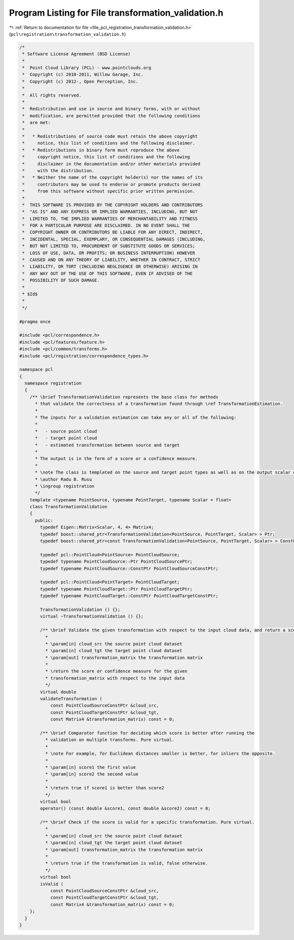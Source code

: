 
.. _program_listing_file_pcl_registration_transformation_validation.h:

Program Listing for File transformation_validation.h
====================================================

|exhale_lsh| :ref:`Return to documentation for file <file_pcl_registration_transformation_validation.h>` (``pcl\registration\transformation_validation.h``)

.. |exhale_lsh| unicode:: U+021B0 .. UPWARDS ARROW WITH TIP LEFTWARDS

.. code-block:: cpp

   /*
    * Software License Agreement (BSD License)
    *
    *  Point Cloud Library (PCL) - www.pointclouds.org
    *  Copyright (c) 2010-2011, Willow Garage, Inc.
    *  Copyright (c) 2012-, Open Perception, Inc.
    *
    *  All rights reserved.
    *
    *  Redistribution and use in source and binary forms, with or without
    *  modification, are permitted provided that the following conditions
    *  are met:
    *
    *   * Redistributions of source code must retain the above copyright
    *     notice, this list of conditions and the following disclaimer.
    *   * Redistributions in binary form must reproduce the above
    *     copyright notice, this list of conditions and the following
    *     disclaimer in the documentation and/or other materials provided
    *     with the distribution.
    *   * Neither the name of the copyright holder(s) nor the names of its
    *     contributors may be used to endorse or promote products derived
    *     from this software without specific prior written permission.
    *
    *  THIS SOFTWARE IS PROVIDED BY THE COPYRIGHT HOLDERS AND CONTRIBUTORS
    *  "AS IS" AND ANY EXPRESS OR IMPLIED WARRANTIES, INCLUDING, BUT NOT
    *  LIMITED TO, THE IMPLIED WARRANTIES OF MERCHANTABILITY AND FITNESS
    *  FOR A PARTICULAR PURPOSE ARE DISCLAIMED. IN NO EVENT SHALL THE
    *  COPYRIGHT OWNER OR CONTRIBUTORS BE LIABLE FOR ANY DIRECT, INDIRECT,
    *  INCIDENTAL, SPECIAL, EXEMPLARY, OR CONSEQUENTIAL DAMAGES (INCLUDING,
    *  BUT NOT LIMITED TO, PROCUREMENT OF SUBSTITUTE GOODS OR SERVICES;
    *  LOSS OF USE, DATA, OR PROFITS; OR BUSINESS INTERRUPTION) HOWEVER
    *  CAUSED AND ON ANY THEORY OF LIABILITY, WHETHER IN CONTRACT, STRICT
    *  LIABILITY, OR TORT (INCLUDING NEGLIGENCE OR OTHERWISE) ARISING IN
    *  ANY WAY OUT OF THE USE OF THIS SOFTWARE, EVEN IF ADVISED OF THE
    *  POSSIBILITY OF SUCH DAMAGE.
    *
    * $Id$
    *
    */
   
   #pragma once
   
   #include <pcl/correspondence.h>
   #include <pcl/features/feature.h>
   #include <pcl/common/transforms.h>
   #include <pcl/registration/correspondence_types.h>
   
   namespace pcl
   {
     namespace registration
     {
       /** \brief TransformationValidation represents the base class for methods
         * that validate the correctness of a transformation found through \ref TransformationEstimation.
         *
         * The inputs for a validation estimation can take any or all of the following:
         *
         *   - source point cloud
         *   - target point cloud
         *   - estimated transformation between source and target
         *
         * The output is in the form of a score or a confidence measure.
         *
         * \note The class is templated on the source and target point types as well as on the output scalar of the transformation matrix (i.e., float or double). Default: float.
         * \author Radu B. Rusu
         * \ingroup registration
         */
       template <typename PointSource, typename PointTarget, typename Scalar = float>
       class TransformationValidation
       {
         public:
           typedef Eigen::Matrix<Scalar, 4, 4> Matrix4;
           typedef boost::shared_ptr<TransformationValidation<PointSource, PointTarget, Scalar> > Ptr;
           typedef boost::shared_ptr<const TransformationValidation<PointSource, PointTarget, Scalar> > ConstPtr;
   
           typedef pcl::PointCloud<PointSource> PointCloudSource;
           typedef typename PointCloudSource::Ptr PointCloudSourcePtr;
           typedef typename PointCloudSource::ConstPtr PointCloudSourceConstPtr;
   
           typedef pcl::PointCloud<PointTarget> PointCloudTarget;
           typedef typename PointCloudTarget::Ptr PointCloudTargetPtr;
           typedef typename PointCloudTarget::ConstPtr PointCloudTargetConstPtr;
   
           TransformationValidation () {};
           virtual ~TransformationValidation () {};
   
           /** \brief Validate the given transformation with respect to the input cloud data, and return a score. Pure virtual.
             *
             * \param[in] cloud_src the source point cloud dataset
             * \param[in] cloud_tgt the target point cloud dataset
             * \param[out] transformation_matrix the transformation matrix
             *
             * \return the score or confidence measure for the given
             * transformation_matrix with respect to the input data
             */
           virtual double
           validateTransformation (
               const PointCloudSourceConstPtr &cloud_src,
               const PointCloudTargetConstPtr &cloud_tgt,
               const Matrix4 &transformation_matrix) const = 0;
   
           /** \brief Comparator function for deciding which score is better after running the 
             * validation on multiple transforms. Pure virtual.
             *
             * \note For example, for Euclidean distances smaller is better, for inliers the opposite.
             *
             * \param[in] score1 the first value
             * \param[in] score2 the second value
             *
             * \return true if score1 is better than score2
             */
           virtual bool
           operator() (const double &score1, const double &score2) const = 0;
   
           /** \brief Check if the score is valid for a specific transformation. Pure virtual.
             *
             * \param[in] cloud_src the source point cloud dataset
             * \param[in] cloud_tgt the target point cloud dataset
             * \param[out] transformation_matrix the transformation matrix
             *
             * \return true if the transformation is valid, false otherwise.
             */
           virtual bool
           isValid (
               const PointCloudSourceConstPtr &cloud_src,
               const PointCloudTargetConstPtr &cloud_tgt,
               const Matrix4 &transformation_matrix) const = 0;
       };
     }
   }
